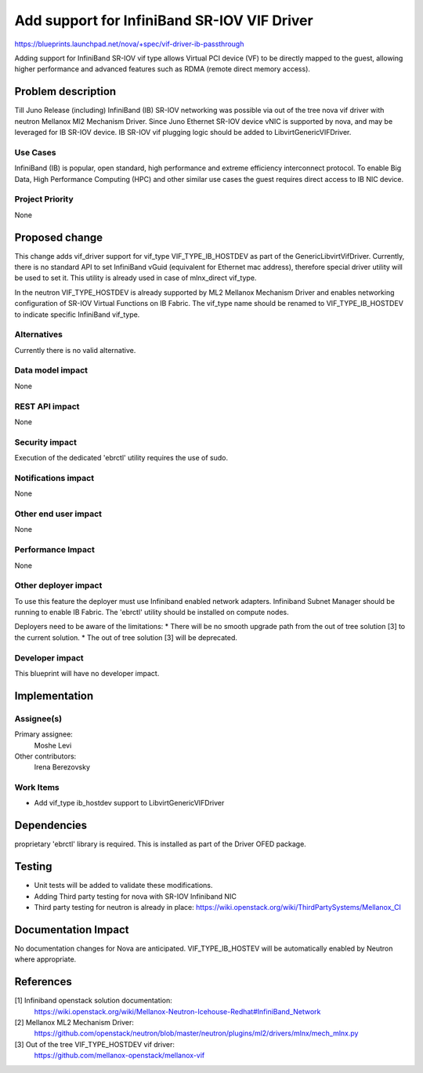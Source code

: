 ..
 This work is licensed under a Creative Commons Attribution 3.0 Unported
 License.

 http://creativecommons.org/licenses/by/3.0/legalcode

=============================================
Add support for InfiniBand SR-IOV VIF Driver
=============================================

https://blueprints.launchpad.net/nova/+spec/vif-driver-ib-passthrough

Adding support for InfiniBand SR-IOV vif type allows Virtual PCI device (VF)
to be directly mapped to the guest, allowing higher performance
and advanced features such as RDMA (remote direct memory access).

Problem description
===================

Till Juno Release (including) InfiniBand (IB) SR-IOV networking was possible
via out of the tree nova vif driver with neutron Mellanox Ml2 Mechanism Driver.
Since Juno Ethernet SR-IOV device vNIC is supported by nova, and may be
leveraged for IB SR-IOV device.
IB SR-IOV vif plugging logic should be added to LibvirtGenericVIFDriver.

Use Cases
----------

InfiniBand (IB) is popular, open standard, high performance and
extreme efficiency interconnect protocol. To enable Big Data, High Performance
Computing (HPC) and other similar use cases the guest requires direct access
to IB NIC device.

Project Priority
-----------------

None

Proposed change
===============

This change adds vif_driver support for vif_type VIF_TYPE_IB_HOSTDEV
as part of the GenericLibvirtVifDriver.
Currently, there is no standard API to set InfiniBand vGuid (equivalent for
Ethernet mac address), therefore special driver utility will be used to set it.
This utility is already used in case of mlnx_direct vif_type.

In the neutron VIF_TYPE_HOSTDEV is already supported by ML2 Mellanox
Mechanism Driver and enables networking configuration of SR-IOV Virtual
Functions on IB Fabric. The vif_type name should be renamed to
VIF_TYPE_IB_HOSTDEV to indicate specific InfiniBand vif_type.

Alternatives
------------

Currently there is no valid alternative.

Data model impact
-----------------

None

REST API impact
---------------

None

Security impact
---------------

Execution of the dedicated 'ebrctl' utility requires the use of sudo.

Notifications impact
--------------------

None

Other end user impact
---------------------

None

Performance Impact
------------------

None

Other deployer impact
---------------------

To use this feature the deployer must use Infiniband enabled network adapters.
Infiniband Subnet Manager should be running to enable IB Fabric.
The 'ebrctl' utility should be installed on compute nodes.

Deployers need to be aware of the limitations:
* There will be no smooth upgrade path from the out of tree solution [3] to
the current solution.
* The out of tree solution [3] will be deprecated.

Developer impact
----------------

This blueprint will have no developer impact.

Implementation
==============

Assignee(s)
-----------

Primary assignee:
    Moshe Levi

Other contributors:
  Irena Berezovsky

Work Items
----------

* Add vif_type ib_hostdev support to LibvirtGenericVIFDriver

Dependencies
============

proprietary 'ebrctl' library is required. This is installed as part
of the Driver OFED package.

Testing
=======

* Unit tests will be added to validate these modifications.
* Adding Third party testing for nova with SR-IOV Infiniband NIC
* Third party testing for neutron is already in place:
  https://wiki.openstack.org/wiki/ThirdPartySystems/Mellanox_CI



Documentation Impact
====================

No documentation changes for Nova are anticipated.
VIF_TYPE_IB_HOSTEV will be automatically enabled by Neutron where appropriate.

References
==========

[1] Infiniband openstack solution documentation:
  https://wiki.openstack.org/wiki/Mellanox-Neutron-Icehouse-Redhat#InfiniBand_Network
[2] Mellanox ML2 Mechanism Driver:
  https://github.com/openstack/neutron/blob/master/neutron/plugins/ml2/drivers/mlnx/mech_mlnx.py
[3] Out of the tree VIF_TYPE_HOSTDEV vif driver:
  https://github.com/mellanox-openstack/mellanox-vif

